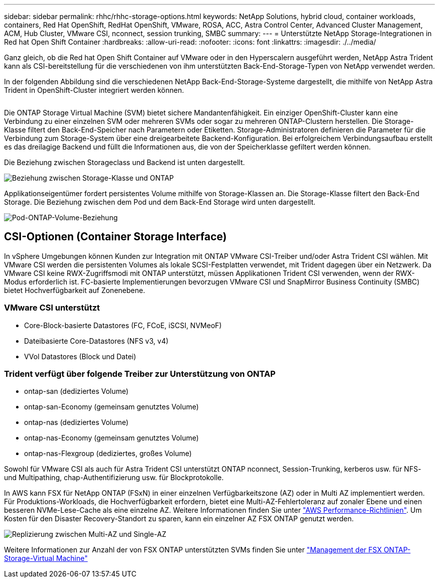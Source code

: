---
sidebar: sidebar 
permalink: rhhc/rhhc-storage-options.html 
keywords: NetApp Solutions, hybrid cloud, container workloads, containers, Red Hat OpenShift, RedHat OpenShift, VMware, ROSA, ACC, Astra Control Center, Advanced Cluster Management, ACM, Hub Cluster, VMware CSI, nconnect, session trunking, SMBC 
summary:  
---
= Unterstützte NetApp Storage-Integrationen in Red hat Open Shift Container
:hardbreaks:
:allow-uri-read: 
:nofooter: 
:icons: font
:linkattrs: 
:imagesdir: ./../media/


[role="lead"]
Ganz gleich, ob die Red hat Open Shift Container auf VMware oder in den Hyperscalern ausgeführt werden, NetApp Astra Trident kann als CSI-bereitstellung für die verschiedenen von ihm unterstützten Back-End-Storage-Typen von NetApp verwendet werden.

In der folgenden Abbildung sind die verschiedenen NetApp Back-End-Storage-Systeme dargestellt, die mithilfe von NetApp Astra Trident in OpenShift-Cluster integriert werden können.

image:a-w-n_astra_trident.png[""]

Die ONTAP Storage Virtual Machine (SVM) bietet sichere Mandantenfähigkeit. Ein einziger OpenShift-Cluster kann eine Verbindung zu einer einzelnen SVM oder mehreren SVMs oder sogar zu mehreren ONTAP-Clustern herstellen. Die Storage-Klasse filtert den Back-End-Speicher nach Parametern oder Etiketten. Storage-Administratoren definieren die Parameter für die Verbindung zum Storage-System über eine dreigearbeitete Backend-Konfiguration. Bei erfolgreichem Verbindungsaufbau erstellt es das dreilagige Backend und füllt die Informationen aus, die von der Speicherklasse gefiltert werden können.

Die Beziehung zwischen Storageclass und Backend ist unten dargestellt.

image:rhhc-storage-options-sc2ontap.png["Beziehung zwischen Storage-Klasse und ONTAP"]

Applikationseigentümer fordert persistentes Volume mithilfe von Storage-Klassen an. Die Storage-Klasse filtert den Back-End Storage. Die Beziehung zwischen dem Pod und dem Back-End Storage wird unten dargestellt.

image:rhhc_storage_opt_pod2vol.png["Pod-ONTAP-Volume-Beziehung"]



== CSI-Optionen (Container Storage Interface)

In vSphere Umgebungen können Kunden zur Integration mit ONTAP VMware CSI-Treiber und/oder Astra Trident CSI wählen. Mit VMware CSI werden die persistenten Volumes als lokale SCSI-Festplatten verwendet, mit Trident dagegen über ein Netzwerk. Da VMware CSI keine RWX-Zugriffsmodi mit ONTAP unterstützt, müssen Applikationen Trident CSI verwenden, wenn der RWX-Modus erforderlich ist. FC-basierte Implementierungen bevorzugen VMware CSI und SnapMirror Business Continuity (SMBC) bietet Hochverfügbarkeit auf Zonenebene.



=== VMware CSI unterstützt

* Core-Block-basierte Datastores (FC, FCoE, iSCSI, NVMeoF)
* Dateibasierte Core-Datastores (NFS v3, v4)
* VVol Datastores (Block und Datei)




=== Trident verfügt über folgende Treiber zur Unterstützung von ONTAP

* ontap-san (dediziertes Volume)
* ontap-san-Economy (gemeinsam genutztes Volume)
* ontap-nas (dediziertes Volume)
* ontap-nas-Economy (gemeinsam genutztes Volume)
* ontap-nas-Flexgroup (dediziertes, großes Volume)


Sowohl für VMware CSI als auch für Astra Trident CSI unterstützt ONTAP nconnect, Session-Trunking, kerberos usw. für NFS- und Multipathing, chap-Authentifizierung usw. für Blockprotokolle.

In AWS kann FSX für NetApp ONTAP (FSxN) in einer einzelnen Verfügbarkeitszone (AZ) oder in Multi AZ implementiert werden. Für Produktions-Workloads, die Hochverfügbarkeit erfordern, bietet eine Multi-AZ-Fehlertoleranz auf zonaler Ebene und einen besseren NVMe-Lese-Cache als eine einzelne AZ. Weitere Informationen finden Sie unter link:https://docs.aws.amazon.com/fsx/latest/ONTAPGuide/performance.html["AWS Performance-Richtlinien"]. Um Kosten für den Disaster Recovery-Standort zu sparen, kann ein einzelner AZ FSX ONTAP genutzt werden.

image:rhhc_storage_options_fsxn_options.png["Replizierung zwischen Multi-AZ und Single-AZ"]

Weitere Informationen zur Anzahl der von FSX ONTAP unterstützten SVMs finden Sie unter link:https://docs.aws.amazon.com/fsx/latest/ONTAPGuide/managing-svms.html#max-svms["Management der FSX ONTAP-Storage-Virtual Machine"]
